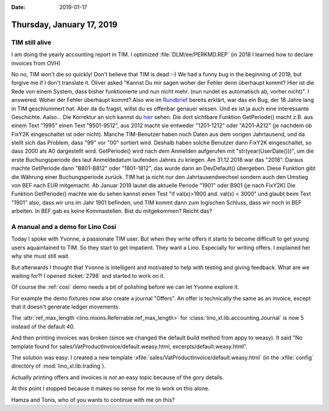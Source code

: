 :date: 2019-01-17

==========================
Thursday, January 17, 2019
==========================

TIM still alive
==================

I am doing the yearly accounting report in TIM.
I optimized :file:`DLM/ee/PERKMD.REP` (in 2018 I learned how to declare invoices from OVH)

No no, TIM won't die so quickly! Don't believe that TIM is dead :-)  We had a
funny bug in the beginning of 2019, but forgive me if I don't translate it.
Oliver asked "Kannst Du mir sagen woher der Fehler denn überhaupt kommt? Hier
ist die Rede von einem System, dass bisher funktionierte und nun nicht mehr.
(nun rundet es automatisch ab, vorher nicht)".  I answered: Woher der Fehler
überhaupt kommt? Also wie im `Rundbrief
<https://saffre-rumma.net/posts/2019/0111/>`__ bereits erklärt, war das ein
Bug, der 18 Jahre lang in TIM geschlummert hat. Aber da du fragst, willst du es
offenbar genauer wissen. Und es ist ja auch eine interessante Geschichte.
Aalso... Die Korrektur an sich kannst du `hier
<https://github.com/lsaffre/tim/commit/807cee4786f0fd0c44588694a97d40f69aea5fb8#diff-d4add6323e0b57844609a3106542a52b>`__
sehen. Die dort sichtbare Funktion GetPeriode() macht z.B. aus einem Text
"1995" einen Text "9501-9512", aus 2012 macht sie entweder "1201-1212" oder
"A201-A212" (je nachdem ob FixY2K eingeschaltet ist oder nicht). Manche
TIM-Benutzer haben noch Daten aus dem vorigen Jahrtausend, und da stellt sich
das Problem, dass "99" vor "00" sortiert wird. Deshalb haben solche Benutzer
dann FixY2K eingeschaltet, so dass 2000 als A0 dargestellt wird. GetPeriode()
wird nach dem Anmelden aufgerufen mit "str(year(UserDate()))", um die erste
Buchungsperiode des laut Anmeldedatum laufenden Jahres zu kriegen. Am
31.12.2018 war das "2018". Daraus machte GetPeriode dann "B801-B812" oder
"1801-1812", das wurde dann an DevDefault() übergeben. Diese Funktion gibt die
Währung einer Buchungsperiode zurück. TIM hat ja nicht nur den
Jahrtausendwechsel sondern auch den Umstieg von BEF nach EUR mitgemacht. Ab
Januar 2019 lautet die aktuelle Periode "1901" oder B901 (je nach FixY2K) Die
Funktion GetPeriode() machte wie du sehen kannst einen Test "if val(x)>1900
and. val(x) < 3000" und glaubt beim Text "1901" also, dass wir uns im Jahr 1901
befinden, und TIM kommt dann zum logischen Schluss, dass wir noch in BEF
arbeiten. In BEF gab es keine Kommastellen. Bist du mitgekommen? Reicht das?


A manual and a demo for Lino Cosi
=================================

Today I spoke with Yvonne, a passionate TIM user. But when they write offers it
starts to become difficult to get young users aquaintained to TIM. So they
start to get impatient. They want a Lino. Especially for writing offers. I
explained her why she must still wait.

But afterwards I thought that Yvonne is intelligent and motivated to help with
testing and giving feedback.  What are we waiting for?! I opened :ticket:`2798`
and started to work on it.

Of course the :ref:`cosi` demo needs a bit of polishing before we can let
Yvonne explore it.

For example the demo fixtures now also create a journal "Offers".  An offer is
technically the same as an invoice, except that it doesn't generate ledger
movements.

The :attr:`ref_max_length <lino.mixins.Referrable.ref_max_length>` for
:class:`lino_xl.lib.accounting.Journal` is now 5 instead of the default 40.


And then printing invoices was broken (since we changed the default build
method from appy to weasy).  It said "No template found for
sales/VatProductInvoice/default.weasy.html, excerpts/default.weasy.html".

The solution was easy: I created a new template
:xfile:`sales/VatProductInvoice/default.weasy.html` (in the :xfile:`config`
directory of :mod:`lino_xl.lib.trading`).

Actually printing offers and invoices is *not* an easy topic because of the
gory details.

At this point I stopped because it makes no sense for me to work on this alone.

Hamza and Tonis, who of you wants to continue with me on this?

